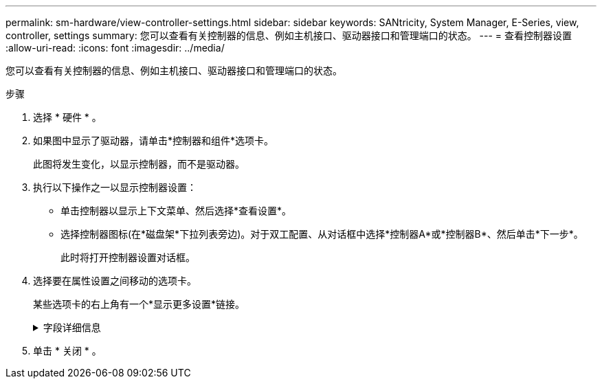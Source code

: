 ---
permalink: sm-hardware/view-controller-settings.html 
sidebar: sidebar 
keywords: SANtricity, System Manager, E-Series, view, controller, settings 
summary: 您可以查看有关控制器的信息、例如主机接口、驱动器接口和管理端口的状态。 
---
= 查看控制器设置
:allow-uri-read: 
:icons: font
:imagesdir: ../media/


[role="lead"]
您可以查看有关控制器的信息、例如主机接口、驱动器接口和管理端口的状态。

.步骤
. 选择 * 硬件 * 。
. 如果图中显示了驱动器，请单击*控制器和组件*选项卡。
+
此图将发生变化，以显示控制器，而不是驱动器。

. 执行以下操作之一以显示控制器设置：
+
** 单击控制器以显示上下文菜单、然后选择*查看设置*。
** 选择控制器图标(在*磁盘架*下拉列表旁边)。对于双工配置、从对话框中选择*控制器A*或*控制器B*、然后单击*下一步*。
+
此时将打开控制器设置对话框。



. 选择要在属性设置之间移动的选项卡。
+
某些选项卡的右上角有一个*显示更多设置*链接。

+
.字段详细信息
[%collapsible]
====
[cols="25h,~"]
|===
| 选项卡 | Description 


 a| 
基础
 a| 
显示控制器状态、型号名称、更换部件号、当前固件版本和非易失性静态随机存取存储器(NVSRAM)版本。



 a| 
缓存
 a| 
显示了控制器的缓存设置、其中包括数据缓存、处理器缓存和缓存备份设备。如果控制器断电、缓存备份设备用于备份缓存中的数据。状态可以是"最佳"、"失败"、"已删除"、"未知"、"写保护"、 或不兼容。



 a| 
主机接口
 a| 
显示了主机接口信息以及每个端口的链路状态。主机接口是控制器与主机之间的连接、例如光纤通道或iSCSI。


NOTE: 主机接口卡(HIC)位于基板或插槽(托架)中。"基板"表示HIC端口内置在控制器中。"插槽"端口位于可选HIC上。



 a| 
驱动器接口
 a| 
显示了驱动器接口信息以及每个端口的链路状态。驱动器接口是控制器与驱动器(例如SAS)之间的连接。



 a| 
管理端口
 a| 
显示管理端口详细信息、例如用于访问控制器的主机名以及是否已启用远程登录。管理端口用于连接控制器和管理客户端、管理客户端是安装用于访问System Manager的浏览器的位置。



 a| 
DNS/NTP
 a| 
显示DNS服务器和NTP服务器的寻址方法和IP地址(如果已在System Manager中配置这些服务器)。

域名系统(Domain Name System、DNS)是一种命名系统、用于命名连接到Internet或专用网络的设备。DNS服务器维护一个域名目录、并将其转换为Internet协议(IP)地址。

网络时间协议(NTP)是一种网络协议、用于在数据网络中的计算机系统之间进行时钟同步。

|===
====
. 单击 * 关闭 * 。

